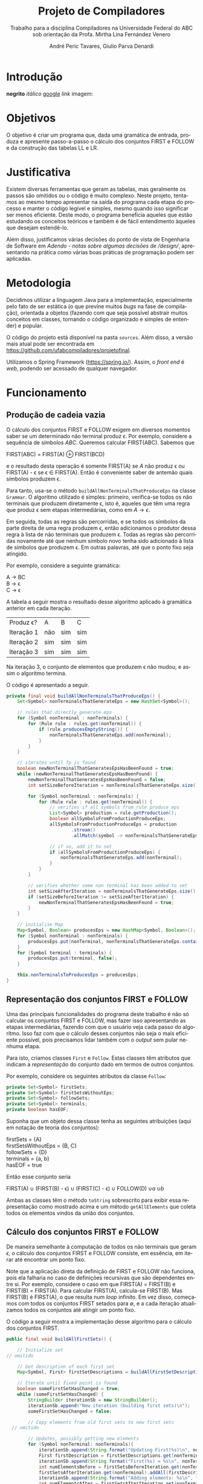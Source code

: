 #+AUTHOR: André Peric Tavares, Giulio Parva Denardi
#+EMAIL: andre.peric@aluno.ufabc.edu.br, giulio.parva@ufabc.edu.br
#+TITLE: Projeto de Compiladores
#+LANGUAGE: pt-br
#+LATEX_HEADER: \usepackage[portuguese]{babel}
#+HTML_HEAD_EXTRA: <link rel="stylesheet" type="text/css" href="media/style.css" />
#+SUBTITLE: Trabalho para a disciplina Compiladores na Universidade Federal do ABC sob orientação da Profa. Mirtha Lina Fernández Venero 

* Introdução
*negrito*
/itálico/
[[https://google.com][google]]
[[Introdução][link]]
imagem:
[[./media/Screenshot 2016-04-25 17.54.18.png]]

* Objetivos
O objetivo é criar um programa que, dada uma gramática de entrada,
produza e apresente passo-a-passo o cálculo dos conjuntos FIRST e FOLLOW e da
construção das tabelas LL e LR.
* Justificativa
Existem diversas ferramentas que geram as tabelas, mas geralmente os passos são
omitidos ou o código é muito complexo. Neste projeto, tentamos ao mesmo tempo
apresentar na saída do programa cada etapa do processo e manter o código
legível e simples, mesmo quando isso significar ser menos eficiente. Deste modo,
o programa beneficia aqueles que estão estudando os conceitos teóricos e também
é de fácil entendimento àqueles que desejam estendê-lo.

Além disso, justificamos várias decisões do ponto de vista de Engenharia de
Software em [[Adendo - notas sobre algumas decisões de /design/]], apresentando na
prática como várias boas práticas de programação podem ser aplicadas.

* Metodologia
Decidimos utilizar a linguagem Java para a implementação, especialmente pelo
fato de ser estática (o que previne muitos /bugs/ na fase de compilação),
orientada a objetos (fazendo com que seja possível abstrair muitos conceitos em
classes, tornando o código organizado e simples de entender) e popular.

O código do projeto está disponível na pasta ~sources~. Além disso, a versão
mais atual pode ser encontrada em https://github.com/ufabcompiladores/projetofinal.

Utilizamos o Spring Framework (https://spring.io/). Assim, o /front end/ é
/web/, podendo ser acessado de qualquer navegador.

* Funcionamento
** Produção de cadeia vazia
O cálculo dos conjuntos FIRST e FOLLOW exigem em diversos momentos saber se
um determinado não terminal produz \epsilon. Por exemplo, considere a sequência
de símbolos /ABC/. Queremos calcular FIRST(ABC). Sabemos que

#+BEGIN_CENTER
FIRST(ABC) = FIRST(A) \oplus FIRST(BCD)
#+END_CENTER

e o resultado desta operação é somente FIRST(A) se $A$ não produz \epsilon ou
FIRST(A) - \epsilon se \epsilon \in FIRST(A). Então é conveniente saber de
antemão quais símbolos produzem \epsilon.

Para tanto, usa-se o método ~buildAllNonTerminalsThatProduceEps~ na classe
~Grammar~. O algoritmo utilizado é simples: primeiro, verifica-se todos os não
terminais que produzem diretamente \epsilon, isto é, aqueles que têm uma regra
que produz \epsilon sem etapas intermediárias, como em $A \rightarrow \epsilon$.

Em seguida, todas as regras são percorridas, e se todos os símbolos da parte
direita de uma regra produzem \epsilon, então adicionamos o produtor dessa regra
à lista de não terminais que produzem \epsilon. Todas as regras são percorridas
novamente até que nenhum símbolo novo tenha sido adicionado à lista de símbolos
que produzem \epsilon. Em outras palavras, até que o ponto fixo seja atingido.

Por exemplo, considere a seguinte gramática:

#+BEGIN_CENTER
A \rightarrow BC \\
B \rightarrow \epsilon \\
C \rightarrow \epsilon
#+END_CENTER

A tabela a seguir mostra o resultado desse algoritmo aplicado à gramática
anterior em cada iteração.

| Produz \epsilon? | A   | B   | C   |
| Iteração 1       | não | sim | sim |
| Iteração 2       | sim | sim | sim |
| Iteração 3       | sim | sim | sim |

Na iteração 3, o conjunto de elementos que produzem \epsilon não mudou, e assim
o algoritmo termina.

O código é apresentado a seguir.

#+BEGIN_SRC java
	private final void buildAllNonTerminalsThatProduceEps() {
		Set<Symbol> nonTerminalsThatGenerateEps = new HashSet<Symbol>();

		// rules that directly generate eps
		for (Symbol nonTerminal : nonTerminals) {
			for (Rule rule : rules.get(nonTerminal)) {
				if (rule.producesEmptyString()) {
					nonTerminalsThatGenerateEps.add(nonTerminal);
				}
			}
		}
		
		// iterates until fp is found
		boolean newNonTerminalThatGeneratesEpsHasBeenFound = true;
		while (newNonTerminalThatGeneratesEpsHasBeenFound) {
			newNonTerminalThatGeneratesEpsHasBeenFound = false;
			int setSizeBeforeIteration = nonTerminalsThatGenerateEps.size();

			for (Symbol nonTerminal : nonTerminals) {
				for (Rule rule : rules.get(nonTerminal)) {
					// verifies if all symbols from rule produce eps
					List<Symbol> production = rule.getProduction();
					boolean allSymbolsFromProductionProduceEps;
					allSymbolsFromProductionProduceEps = production
							.stream()
							.allMatch(symbol -> nonTerminalsThatGenerateEps.contains(symbol));

					// if so, add it to set
					if (allSymbolsFromProductionProduceEps) {
						nonTerminalsThatGenerateEps.add(nonTerminal);
					}
				}
			}

			// verifies whether some non terminal has been added to set
			int setSizeAfterIteration = nonTerminalsThatGenerateEps.size();
			if (setSizeBeforeIteration != setSizeAfterIteration) {
				newNonTerminalThatGeneratesEpsHasBeenFound = true;
			}
		}
		
		// initialise Map
		Map<Symbol, Boolean> producesEps = new HashMap<Symbol, Boolean>();
		for (Symbol nonTerminal : nonTerminals) {
			producesEps.put(nonTerminal, nonTerminalsThatGenerateEps.contains(nonTerminal));
		}
		for (Symbol terminal : terminals) {
			producesEps.put(terminal, false);
		}
		
		this.nonTerminalsToProducesEps = producesEps;
	}
#+END_SRC

** Representação dos conjuntos FIRST e FOLLOW
Uma das principais funcionalidades do programa deste trabalho é não só calcular
os conjuntos FIRST e FOLLOW, mas fazer isso apresentando as etapas
intermediárias, fazendo com que o usuário veja cada passo do algoritmo. Isso faz
com que o cálculo desses conjuntos não seja o mais eficiente possível, pois
precisamos lidar também com o /output/ sem pular nenhuma etapa.

Para isto, criamos classes ~First~ e ~Follow~. Estas classes têm atributos que
indicam a /representação/ do conjunto dado em termos de outros conjuntos.

Por exemplo, considere os seguintes atributos da classe ~Follow~:

#+BEGIN_SRC java
private Set<Symbol> firstSets;
private Set<Symbol> firstSetsWithoutEps;
private Set<Symbol> followSets;
private Set<Symbol> terminals;
private boolean hasEOF;
#+END_SRC

Suponha que um objeto dessa classe tenha as seguintes atribuições (aqui em
notação de teoria dos conjuntos):

#+BEGIN_CENTER
firstSets = {A} \\
firstSetsWithoutEps = {B, C} \\
followSets = {D} \\
terminals = {a, b} \\
hasEOF = true \\
#+END_CENTER

Então esse conjunto seria

#+BEGIN_CENTER
FIRST(A) \cup (FIRST(B) - \epsilon) \cup (FIRST(C) - \epsilon) \cup FOLLOW(D)
\cup {a} \cup {b} \cup {$}
#+END_CENTER

Ambas as classes têm o método ~toString~ sobrescrito para exibir essa
representação como mostrado acima e um método ~getAllElements~ que coleta
todos os elementos vindos da união dos conjuntos.

** Cálculo dos conjuntos FIRST e FOLLOW
De maneira semelhante à computação de todos os não terminais que geram \epsilon,
o cálculo dos conjuntos FIRST e FOLLOW consiste, em essência, em iterar até
encontrar um ponto fixo.

Note que a aplicação direta da definição de FIRST e FOLLOW não funciona, pois
ela falharia no caso de definições recursivas que são dependentes entre
si. Por exemplo, considere o caso em que FIRST(A) = FIRST(B) e FIRST(B) =
FIRST(A). Para calcular FIRST(A), calcula-se FIRST(B). Mas FIRST(B) é FIRST(A),
o que resulta num /loop/ infinito. Em vez disso, começamos com todos os
conjuntos FIRST setados para \emptyset, e a cada iteração atualizamos todos os
conjuntos até atingir um ponto fixo. 

O código a seguir mostra a implementação desse algoritmo para o cálculo dos
conjuntos FIRST.

#+BEGIN_SRC java
	public final void buildAllFirstSets() {
		
		// Initialize set
    // omitido

		// Get description of each first set
		Map<Symbol, First> firstSetDescriptions = buildAllFirstSetDescriptions();

		// Iterate until fixed point is found
		boolean someFirstSetHasChanged = true;
		while (someFirstSetHasChanged) {
			StringBuilder iterationSb = new StringBuilder();
			iterationSb.append("New iteration (building first sets)\n");
			someFirstSetHasChanged = false;

			// Copy elements from old first sets to new first sets
      // omitido

			// Updates, possibly getting new elements
			for (Symbol nonTerminal: nonTerminals){
				iterationSb.append(String.format("Updating First(%s)\n", nonTerminal));
				First firstDescription = firstSetDescriptions.get(nonTerminal);
				iterationSb.append(String.format("First(%s) = %s\n", nonTerminal, firstDescription));
				int numElementsBefore = firstSetsBeforeIteration.get(nonTerminal).size();
				firstSetsAfterIteration.get(nonTerminal).addAll(firstDescription.getAllElements(firstSetsBeforeIteration));
				iterationSb.append(String.format("Adding elements: %s\n", firstDescription.getAllElements(firstSetsBeforeIteration)));
				int numElementsAfter = firstSetsAfterIteration.get(nonTerminal).size();
				if (numElementsBefore != numElementsAfter){
					someFirstSetHasChanged = true;
				}
			}

			iterationSb.append(String.format("All elements form first sets before iteration: %s\n", firstSetsBeforeIteration));
			iterationSb.append(String.format("All elements form first sets after iteration: %s\n\n", firstSetsAfterIteration));

			firstSetsBeforeIteration = firstSetsAfterIteration;
		}
		this.firstSets = firstSetsBeforeIteration;
	}
#+END_SRC

O cálculo dos conjuntos FOLLOW é bastante semelhante, e por isso é omitido.

** TODO LL

** SLR

*** Regras
Usamos a classe ~RuleWithDot~ para representar os itens dos estados.
Um objeto dessa classe têm listas de símbolos para representar o que vem antes e
depois do ponto. Por exemplo, a regra A \rightarrow BC.DE teria BC em
~symbolsBeforeDot~ e DE em ~symbolsAfterDot~.

[[./media/ruleWithDot.png]]

O método ~generateRuleWithShiftedDot~ serve para gerar um novo objeto do tipo
~RuleWithDot~ com o ponto deslocado para a direita. Usando o exemplo anterior, o
objeto gerado a partir de A \rightarrow BC.DE representaria A \rightarrow BCD.E.
Note que o objeto retornado é um novo. Não há efeitos colaterais.

*** Ações
Ações no contexto da tabela SLR são representadas por classes.

Além de ter um tipo específico, uma ~Action~ contém atributos para indicar sua
posição na tabela, a saber, ~lineToStoreActionInTable~ e ~columnToStoreActionInTable~.

Assim, a partir de uma lista de todos os objetos do tipo ~Action~ gerados é
possível construir a tabela SLR.

[[./media/actions.png]]

As ações ~Shift~ e ~Goto~ têm o método ~getGotoStateNumber~, cujo resultado é
armazenado em ~gotoOrShiftStateNumber~.

Esse atributo armazena o número do estado que deve ser usado após executar a
ação. Por exemplo, para um objeto ~Shift~ que representa a ação /shift 8/, esse
número é 8. Note que esse número pode indicar um estado que já existe ou um
novo.

Além disso, todas as ações têm um atributo ~nextItemSets~ que possui uma lista
de todos os estados descobertos após essa ação. Se a ação é  ~Accept~ ou
~Reduce~, essa lista é exatamente a mesma de antes. Por outro lado, no
caso de ~Shift~ e ~Goto~, calcula-se goto(q, a), em que /q/ é o estado sendo
analisado e /a/ é o primeiro símbolo após o ponto, e se o resultado de goto(q,
a) não estiver na lista de estados conhecida até então, um novo estado é
adicionado a ela. Se o resultado de goto(q, a) já estiver na lista de estados,
então esta permanece a mesma.

O código abaixo ilustra esse processo no caso do ~ActionWithNextState~.

#+BEGIN_SRC java
	public ActionWithNextState(int currentStateNumber, State state, RuleWithDot ruleWithDot, List<State> allStates, SLR slr) {
		super(currentStateNumber, ruleWithDot, allStates);
		List<State> newItemSets = new ArrayList<State>();
		newItemSets.addAll(allStates);
		
		// Sets next state number and the new list of states.
		State nextState = slr.gotoSet(state, ruleWithDot.firstSymbolAfterDot());
		this.gotoOrShiftStateNumber = slr.getStateNumber(nextState, allStates);
		if (gotoOrShiftStateNumber == allStates.size()) {
			newItemSets.add(nextState);
		}
		setNextItemSets(newItemSets);
	}
#+END_SRC

Note que ~newItemSets~ é uma /nova/ lista de estados. Assim, não há efeitos
colaterais envolvidos.

*** Algoritmo
Ainda à maneira do cálculo dos conjuntos anteriores, o algoritmo consiste em adicionar
novos estados à lista de estados até encontrar um ponto fixo. No entanto, a
implementação é um pouco mais complicada, pois o conjunto de estados que estamos
iterando é alterado durante a iteração.

#+BEGIN_SRC java
	private final void buildAllItemSets() {
		System.out.println("\n\n\n==============================");
		System.out.println("Building all states.");

		// adding first state
		System.out.println("Adding first state set:");
		List<State> allStatesBeforeIteration = new ArrayList<State>();
		Set<RuleWithDot> firstRuleSet = grammarWithDots.get(grammar.getStartSymbol());
		State firstState = closure(new State(firstRuleSet));
		allStatesBeforeIteration.add(firstState);

		ActionFactory actionFactory = new ActionFactory();

		int indexOfLastStateInWhichAllRulesWereAnalysed = -1;
		boolean setOfAllStatesHasChanged = true;
		while (setOfAllStatesHasChanged) {
			System.out.println("******* New iteration (building all state sets) *******");
			setOfAllStatesHasChanged = false;
			List<State> allStatesAfterIteration = new ArrayList<State>();
			allStatesAfterIteration.addAll(allStatesBeforeIteration);

			for (int currentStateNumber = indexOfLastStateInWhichAllRulesWereAnalysed + 1; currentStateNumber < allStatesBeforeIteration.size(); currentStateNumber++) {
				State state = allStatesAfterIteration.get(currentStateNumber);
				System.out.format("Analysing state %s: %s\n", currentStateNumber, state);
				for (RuleWithDot ruleWithDot : state.getRules()) {
					System.out.println("~~Analysing rule~~");
					System.out.format("Analysing rule: %s\n", ruleWithDot);
					Action act = actionFactory.getAction(currentStateNumber, state, ruleWithDot, allStatesAfterIteration, this);
					this.allActions.add(act);
					System.out.format("\nCreating action: \n %s\n", act);
					System.out.format("Action position:\n Line: %s \n Columns: %s\n\n", act.getLineToStoreActionInTable(), act.getColumnToStoreActionInTable());
					allStatesAfterIteration = act.getNextItemSets();
				}
				indexOfLastStateInWhichAllRulesWereAnalysed++;
			}

			if (allStatesAfterIteration.size() != allStatesBeforeIteration.size()) {
				setOfAllStatesHasChanged = true;
			}

			allStatesBeforeIteration = allStatesAfterIteration;
		}
		System.out.format("All state sets found: %s", allStatesBeforeIteration);
		this.allStates =  allStatesBeforeIteration;
	}
#+END_SRC

O código itera do último estado completamente analisado (isto é, cujas
regras já tiveram as ações correspondentes criadas) até o último estado conhecido.
Para cada item de cada estado é criada uma ação. Um objeto da classe
~ActionFactory~ decide qual é o tipo de ação a ser criada analisando qual é o
símbolo após o ponto. Após a criação da ação, esta tem seu método
~getNextItemSets~ executados, que retorna a nova lista de estados (possivelmente com
um novo estado, se a ação criada for um Shift ou Goto).

* Próximos passos
A construção deste programa mostrou-se bastante trabalhosa, e à medida em que o
desenvolvimento avançou, foi possível detectar alguns pontos que ainda podem
melhorar. Listamos a seguir quais seriam os próximos passos para aperfeiçoar o código. 
- Simplificar o método ~buildAllItemSets~. É possível usar um ~while~ em vez de
  ~foreach~, de tal forma que não é necessário fazer a distinção entre conjunto
  de estados antigo e novo.
- É fortemente recomendada a inclusão de ~unit tests~ para métodos que envolvem
  computações importantes nos algoritmos, tornando futuros /refactorings/ mais seguros.
- Buscar utilizar mais métodos de programação funcional introduzidos no Java 8
  quando isso tornar o código mais simples.
* Conclusão
* Adendo - notas sobre algumas decisões de /design/ 
** Objetos em estados inconsistentes
É desejável que um objeto tenha um estado consitente imediatamente após sua
criação. Em termos prático, isso significa usar seu construtor para setar todos
os atributos necessários. O contrário disso (e, portanto, não recomendado) é não
inserir nada no construtor e depois colocar valores nos atributos através de /setters/. 
Essa prática torna o código menos seguro, pois enquanto todos os atributos não
estão setados, o objeto está num estado inconsistente. Nesse contexto, acessar um
atributo não inicializado retornaria =null=.

Exemplo de código que segue esse princípio:

#+BEGIN_SRC java
	public Grammar(String inputGrammar) throws Exception {
		initialiseOutputMap();

		this.numberOfRules = 0;
		this.rules = new HashMap<Symbol, Set<Rule>>();
		this.terminals = new HashSet<Symbol>();
		this.nonTerminals = new HashSet<Symbol>();

		isValidGrammar(inputGrammar);

		this.startSymbol = addStartSymbol(inputGrammar);
		addNonTerminals(inputGrammar);
		addTerminals(inputGrammar);
		readAllRules(inputGrammar);
		buildAllNonTerminalsThatProduceEps();
		buildAllFirstSets();
		buildAllFollowSets();
		printOutput();
	}
#+END_SRC

** Minimização de acessibilidade
Classes que não serão estentidas devem ser declaradas como ~final~. O mesmo vale
para métodos que não devem ser sobrescritos.

#+BEGIN_SRC java
// exemplo
public final class Rule {
#+END_SRC

Os atributos e métodos devem ter a /menor/ visibilidade possível. Em
geral, isso significa usar ~private~ sempre que possível.

Além disso, é recomendável minimizar o uso de /acessors/. /getters/ e /setters/
devem ser adicionados apenas quando necessário. Em vez deles, é preferível criar
métodos que, acessando a informação interna do objeto, retorne o que foi pedido.
Isto está em acordo com o princípio "Tell, Don't Ask". A aplicação desse
princípio mostrou-se difícil para o projeto, pois a interação entre objetos nos
algoritmos depende essencialmente de seus atributos.

#+BEGIN_SRC java
// extraído da classe RuleWithDot

// não há acessor para o atributo symbolsAfterDot,
// pois em momento algum há necessidade de saber isso.
// No entanto, outras classes podem precisar do símbolo após o ponto.
// Elas devem usar o método abaixo.
// O incorreto seria criar um getter para symbolsAfterDot e fazer com
// que as demais classes o usassem, seguidos de get(0).
// Isso violaria o encapsulamento da classe RuleWithDot.
	public Symbol firstSymbolAfterDot() {
		return symbolsAfterDot.get(0);
	}
#+END_SRC

Este princípio está descrito em Effective Java - Item 13: Minimize the accessibility of classes and members.

** Minimização de mutabilidade
Algumas classes representam entidades imutáveis. Por exemplos, uma classe =Coordenada=
que tem um par de inteiros como atributos e que representa uma coordenada deve
ser imutável. Criar um /setter/ para esta classe seria absurdo, pois o mesmo
objeto poderia representar uma infinidade de coordenadas diferentes.

Além disso, mutabilidade pode tornar o código complexo e de difícil compreensão.

Identificamos classes que representam entidades imutáveis e nos certificamos que
seus objetos de fato não podem jamais ser alterados. A classe ~Symbol~ ilustra
isso bem.

#+BEGIN_SRC java
// classe é marcada como final
 public final class Symbol {

// atributos são privados
	private SymbolType type;
	private String literalRepresentation;

// não há setters
	public Symbol(String literalRepresentation) throws Exception {
		super();
		this.literalRepresentation = literalRepresentation;
		this.type = getType(literalRepresentation);
	}


#+END_SRC
Este princípio está descrito em Effective Java - Item15: Minimize mutability.

** Sobrescrever ~hashCode~ e ~equals~
Em diversos momentos utilizamos ~equals~. Por exemplo, em ~SLR~, quando 
o conjunto goto de uma ação é calculado, verificamos se o conjunto é igual a algum
estado que já está represente na lista de estados. Para tanto, ~equals~ é usado
para comparar objetos da classe ~State~.

Isso só é possível de ser feito de forma correta porque ~hasCode~ também foi
sobrescrito. Isso acontece porque ao checar a igualdade de objetos, antes de
de fato executar o código sobrescrito em ~equals~, verifica se os códigos /hash/
dos dois objetos são iguais. Se não são, então a comparação resulta em ~false~,
mesmo se todas as condições do ~equals~ fossem satisfeitas.

#+BEGIN_SRC java
// extraído da classe Symbol
	@Override
	public int hashCode() {
		final int prime = 31;
		int result = 1;
		result = prime * result + ((literalRepresentation == null) ? 0 : literalRepresentation.hashCode());
		result = prime * result + ((type == null) ? 0 : type.hashCode());
		return result;
	}

	@Override
	public boolean equals(Object obj) {
		if (this == obj)
			return true;
		if (obj == null)
			return false;
		if (getClass() != obj.getClass())
			return false;
		Symbol other = (Symbol) obj;
		if (literalRepresentation == null) {
			if (other.literalRepresentation != null)
				return false;
		} else if (!literalRepresentation.equals(other.literalRepresentation))
			return false;
		if (type != other.type)
			return false;
		return true;
	}

#+END_SRC

Este princípio está descrito em Effectie Java- Item 9: Always override hashCode when you override equals.

* Referências Bibliográficas
